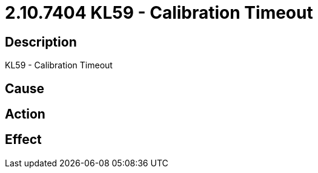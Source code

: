 = 2.10.7404 KL59 - Calibration Timeout
:imagesdir: img

== Description
KL59 - Calibration Timeout

== Cause
 

== Action
 

== Effect
 

